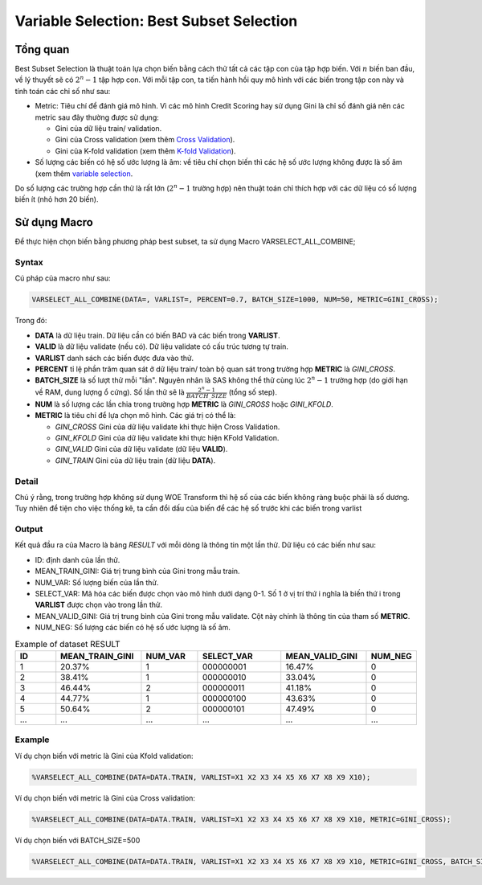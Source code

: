 
.. _post-select_bestsubset:

=========================================
Variable Selection: Best Subset Selection
=========================================

Tổng quan
=========

Best Subset Selection là thuật toán lựa chọn biến bằng cách thử tất cả các tập con của tập hợp biến. Với :math:`n` biến ban đầu, về lý thuyết sẽ có :math:`2^n-1` tập hợp con.
Với mỗi tập con, ta tiến hành hồi quy mô hình với các biến trong tập con này và tính toán các chỉ số như sau:

- Metric: Tiêu chí để đánh giá mô hình. Vì các mô hình Credit Scoring hay sử dụng Gini là chỉ số đánh giá nên các metric sau đây thường được sử dụng:

  - Gini của dữ liệu train/ validation.
  - Gini của Cross validation (xem thêm `Cross Validation <https://smcs.readthedocs.io/vi/latest/post/ModelCrossValidation.html>`_).
  - Gini của K-fold validation (xem thêm `K-fold Validation <https://smcs.readthedocs.io/vi/latest/post/ModelCrossValidation.html>`_).
  
- Số lượng các biến có hệ số ước lượng là âm: về tiêu chí chọn biến thì các hệ số ước lượng không được là số âm (xem thêm `variable selection <https://smcs.readthedocs.io/vi/latest/post/SelectOverview.html>`_.

Do số lượng các trường hợp cần thử là rất lớn (:math:`2^n-1` trường hợp) nên thuật toán chỉ thích hợp với các dữ liệu có số lượng biến ít (nhỏ hơn 20 biến).

Sử dụng Macro
=============

Để thực hiện chọn biến bằng phương pháp best subset, ta sử dụng Macro VARSELECT_ALL_COMBINE;

Syntax
------

Cú pháp của macro như sau:

.. code:: sh

  VARSELECT_ALL_COMBINE(DATA=, VARLIST=, PERCENT=0.7, BATCH_SIZE=1000, NUM=50, METRIC=GINI_CROSS);
  
Trong đó:

- **DATA** là dữ liệu train. Dữ liệu cần có biến BAD và các biến trong **VARLIST**.
- **VALID** là dữ liệu validate (nếu có). Dữ liệu validate có cấu trúc tương tự train.
- **VARLIST** danh sách các biến được đưa vào thử.
- **PERCENT** tỉ lệ phần trăm quan sát ở dữ liệu train/ toàn bộ quan sát trong trường hợp **METRIC** là *GINI_CROSS*.
- **BATCH_SIZE** là số lượt thử mỗi "lần". Nguyên nhân là SAS không thể thử cùng lúc :math:`2^n-1` trường hợp (do giới hạn về RAM, dung lượng ổ cứng). Số lần thử sẽ là :math:`\frac{2^n-1}{BATCH\_SIZE}` (tổng số step).
- **NUM** là số lượng các lần chia trong trường hợp **METRIC** là *GINI_CROSS* hoặc *GINI_KFOLD*.
- **METRIC** là tiêu chí để lựa chọn mô hình. Các giá trị có thể là:

  - *GINI_CROSS* Gini của dữ liệu validate khi thực hiện Cross Validation.
  - *GINI_KFOLD* Gini của dữ liệu validate khi thực hiện KFold Validation.
  - *GINI_VALID* Gini của dữ liệu validate (dữ liệu **VALID**).
  - *GINI_TRAIN* Gini của dữ liệu train (dữ liệu **DATA**).
  
  
Detail
------

Chú ý rằng, trong trường hợp không sử dụng WOE Transform thì hệ số của các biến không ràng buộc phải là số dương. Tuy nhiên để tiện cho việc thống kê, ta cần đổi dấu của biến để các hệ số  trước khi các biến trong varlist 

Output
------

Kết quả đầu ra của Macro là bảng *RESULT* với mỗi dòng là thông tin một lần thử. Dữ liệu có các biến như sau:

- ID: định danh của lần thử.
- MEAN_TRAIN_GINI: Giá trị trung bình của Gini trong mẫu train.
- NUM_VAR: Số lượng biến của lần thử.
- SELECT_VAR: Mã hóa các biến được chọn vào mô hình dưới dạng 0-1. Số 1 ở vị trí thứ i nghĩa là biến thứ i trong **VARLIST** được chọn vào trong lần thử.
- MEAN_VALID_GINI: Giá trị trung bình của Gini trong mẫu validate. Cột này chính là thông tin của tham số **METRIC**.
- NUM_NEG: Số lượng các biến có hệ số ước lượng là số âm.

.. csv-table:: Example of dataset RESULT
	:header: ID,MEAN_TRAIN_GINI,NUM_VAR,SELECT_VAR,	MEAN_VALID_GINI,NUM_NEG
	:align: center
	:widths: 15, 30, 20, 30, 30, 15
	
	 1,	20.37%,	1,	000000001,	16.47%,	0
	 2,	38.41%,	1,	000000010,	33.04%,	0
	 3,	46.44%,	2,	000000011,	41.18%,	0
	 4,	44.77%,	1,	000000100,	43.63%,	0
	 5,	50.64%,	2,	000000101,	47.49%,	0
	 ...,	...,	...,	...,	...,	...

  
  
Example
-------

Ví dụ chọn biến với metric là Gini của Kfold validation:

.. code:: sh

  %VARSELECT_ALL_COMBINE(DATA=DATA.TRAIN, VARLIST=X1 X2 X3 X4 X5 X6 X7 X8 X9 X10);

Ví dụ chọn biến với metric là Gini của Cross validation:

.. code:: sh

  %VARSELECT_ALL_COMBINE(DATA=DATA.TRAIN, VARLIST=X1 X2 X3 X4 X5 X6 X7 X8 X9 X10, METRIC=GINI_CROSS);

Ví dụ chọn biến với BATCH_SIZE=500

.. code:: sh

  %VARSELECT_ALL_COMBINE(DATA=DATA.TRAIN, VARLIST=X1 X2 X3 X4 X5 X6 X7 X8 X9 X10, METRIC=GINI_CROSS, BATCH_SIZE=500);
